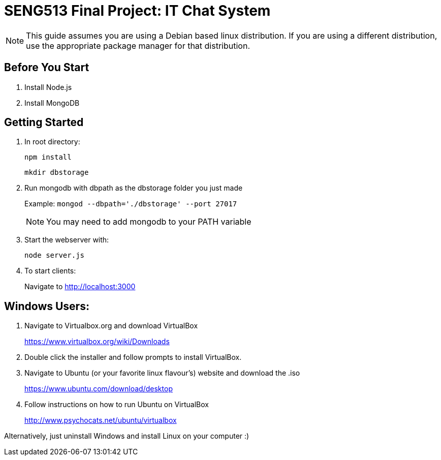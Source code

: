 = SENG513 Final Project: IT Chat System

NOTE: This guide assumes you are using a Debian based linux distribution.
If you are using a different distribution, use the appropriate package manager for that distribution.

== Before You Start
. Install Node.js
+
. Install MongoDB

== Getting Started

. In root directory:
+
`npm install`
+
`mkdir dbstorage`
+
. Run mongodb with dbpath as the dbstorage folder you just made
+
Example: `mongod --dbpath='./dbstorage' --port 27017`
+
NOTE: You may need to add mongodb to your PATH variable
+
. Start the webserver with:
+
`node server.js`
+
. To start clients:
+
Navigate to http://localhost:3000

== Windows Users:


. Navigate to Virtualbox.org and download VirtualBox
+
https://www.virtualbox.org/wiki/Downloads
+
. Double click the installer and follow prompts to install VirtualBox.
+
. Navigate to Ubuntu (or your favorite linux flavour's) website and download the .iso
+
https://www.ubuntu.com/download/desktop
+
. Follow instructions on how to run Ubuntu on VirtualBox
+
http://www.psychocats.net/ubuntu/virtualbox

Alternatively, just uninstall Windows and install Linux on your computer :)